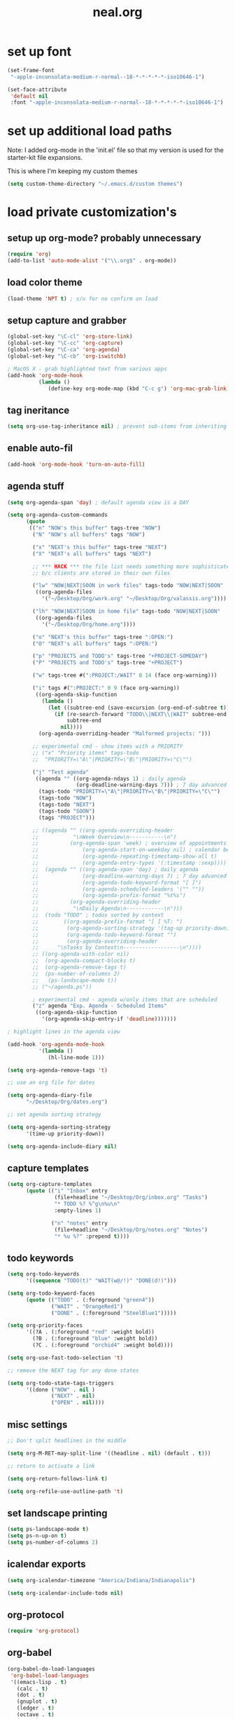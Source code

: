 #+TITLE: neal.org
#+OPTIONS: toc:2 num:nil ^:nil

* set up font

  #+begin_src emacs-lisp
    (set-frame-font
     "-apple-inconsolata-medium-r-normal--18-*-*-*-*-*-iso10646-1")
    
    (set-face-attribute
     'default nil
     :font "-apple-inconsolata-medium-r-normal--18-*-*-*-*-*-iso10646-1")
  #+end_src

* set up additional load paths

  Note: I added org-mode in the 'init.el' file so that my version is
  used for the starter-kit file expansions.

  This is where I'm keeping my custom themes
  
  #+begin_src emacs-lisp
    (setq custom-theme-directory "~/.emacs.d/custom themes")
  #+end_src
  
* load private customization's
** setup up org-mode? probably unnecessary

   #+begin_src emacs-lisp
     (require 'org)
     (add-to-list 'auto-mode-alist '("\\.org$" . org-mode))
   #+end_src

** load color theme

   #+begin_src emacs-lisp
     (load-theme 'NPT t) ; s/u for no confirm on load
   #+end_src

** setup capture and grabber

   #+begin_src emacs-lisp
     (global-set-key "\C-cl" 'org-store-link)
     (global-set-key "\C-cc" 'org-capture)
     (global-set-key "\C-ca" 'org-agenda)
     (global-set-key "\C-cb" 'org-iswitchb)
     
     ; MacOS X - grab highlighted text from various apps
     (add-hook 'org-mode-hook
               (lambda ()
                  (define-key org-mode-map (kbd "C-c g") 'org-mac-grab-link)))
   #+end_src  

** tag ineritance

   #+begin_src emacs-lisp
     (setq org-use-tag-inheritance nil) ; prevent sub-items from inheriting tags
   #+end_src

** enable auto-fil

   #+begin_src emacs-lisp
     (add-hook 'org-mode-hook 'turn-on-auto-fill)
   #+end_src

** agenda stuff

   #+begin_src emacs-lisp
     (setq org-agenda-span 'day) ; default agenda view is a DAY
     
     (setq org-agenda-custom-commands
           (quote
            (("n" "NOW's this buffer" tags-tree "NOW")
             ("N" "NOW's all buffers" tags "NOW")
             
             ("x" "NEXT's this buffer" tags-tree "NEXT")
             ("X" "NEXT's all buffers" tags "NEXT")
             
             ;; *** HACK *** the file list needs something more sophisticated
             ;; b/c clients are stored in their own files
             
             ("lw" "NOW|NEXT|SOON in work files" tags-todo "NOW|NEXT|SOON"
              ((org-agenda-files
                '("~/Desktop/Org/work.org" "~/Desktop/Org/valassis.org"))))
             
             ("lh" "NOW|NEXT|SOON in home file" tags-todo "NOW|NEXT|SOON"
              ((org-agenda-files
                '("~/Desktop/Org/home.org"))))
             
             ("o" "NEXT's this buffer" tags-tree ":OPEN:")
             ("O" "NEXT's all buffers" tags ":OPEN:")
             
             ("p" "PROJECTS and TODO's" tags-tree "+PROJECT-SOMEDAY")
             ("P" "PROJECTS and TODO's" tags-tree "+PROJECT")
             
             ("w" tags-tree #(":PROJECT:/WAIT" 0 14 (face org-warning)))
             
             ("i" tags #(":PROJECT:" 0 9 (face org-warning))
              ((org-agenda-skip-function
                (lambda ()
                  (let ((subtree-end (save-excursion (org-end-of-subtree t))))
                    (if (re-search-forward "TODO\\|NEXT\\|WAIT" subtree-end t)
                        subtree-end
                      nil))))
               (org-agenda-overriding-header "Malformed projects: ")))
             
             ;; experimental cmd - show items with a PRIORITY
             ;; ("x" "Priority items" tags-todo
             ;;  "PRIORITY=\"A\"|PRIORITY=\"B\"|PRIORITY=\"C\"")
             
             ("j" "Test agenda"
              ((agenda "" ((org-agenda-ndays 1) ; daily agenda
                           (org-deadline-warning-days 7))) ; 7 day advanced warning for deadlines
               (tags-todo "PRIORITY=\"A\"|PRIORITY=\"B\"|PRIORITY=\"C\"")
               (tags-todo "NOW")
               (tags-todo "NEXT")
               (tags-todo "SOON")
               (tags "PROJECT")))
             
             ;; ((agenda "" ((org-agenda-overriding-header
             ;;           "\nWeek Overview\n-----------\n")
             ;;          (org-agenda-span 'week) ; overview of appointments
             ;;              (org-agenda-start-on-weekday nil) ; calendar begins today
             ;;              (org-agenda-repeating-timestamp-show-all t)
             ;;              (org-agenda-entry-types '(:timestamp :sexp))))
             ;;  (agenda "" ((org-agenda-span 'day) ; daily agenda
             ;;              (org-deadline-warning-days 7) ; 7 day advanced warning for deadlines
             ;;              (org-agenda-todo-keyword-format "[ ]")
             ;;              (org-agenda-scheduled-leaders '("" ""))
             ;;              (org-agenda-prefix-format "%t%s")
             ;;          (org-agenda-overriding-header
             ;;           "\nDaily Agenda\n------------\n")))
             ;;  (todo "TODO" ; todos sorted by context
             ;;        ((org-agenda-prefix-format "[ ] %T: ")
             ;;         (org-agenda-sorting-strategy '(tag-up priority-down))
             ;;         (org-agenda-todo-keyword-format "")
             ;;         (org-agenda-overriding-header
             ;;      "\nTasks by Context\n------------------\n"))))
             ;; ((org-agenda-with-color nil)
             ;;  (org-agenda-compact-blocks t)
             ;;  (org-agenda-remove-tags t)
             ;;  (ps-number-of-columns 2)
             ;;   (ps-landscape-mode t))
             ;; ("~/agenda.ps"))
             
             ; experimental cmd - agenda w/only items that are scheduled
             ("z" agenda "Exp. Agenda - Scheduled Items"
              ((org-agenda-skip-function
                '(org-agenda-skip-entry-if 'deadline)))))))
     
     ; highlight lines in the agenda view
     
     (add-hook 'org-agenda-mode-hook
               '(lambda ()
                  (hl-line-mode 1)))
     
     (setq org-agenda-remove-tags 't)
     
     ;; use an org file for dates
     
     (setq org-agenda-diary-file
           "~/Desktop/Org/dates.org")
     
     ;; set agenda sorting strategy
     
     (setq org-agenda-sorting-strategy
           '(time-up priority-down))
     
     (setq org-agenda-include-diary nil)
   #+end_src

** capture templates

   #+begin_src emacs-lisp
     (setq org-capture-templates
           (quote (("i" "Inbox" entry
                    (file+headline "~/Desktop/Org/inbox.org" "Tasks")
                    "* TODO %? %^g\n%u\n"
                    :empty-lines 1)
     
                   ("n" "notes" entry
                    (file+headline "~/Desktop/Org/notes.org" "Notes")
                    "* %u %?" :prepend t))))

     #+end_src

** todo keywords

   #+begin_src emacs-lisp
     (setq org-todo-keywords
           '((sequence "TODO(t)" "WAIT(w@/!)" "DONE(d!)")))
     
     (setq org-todo-keyword-faces
           (quote (("TODO" . (:foreground "green4"))
                   ("WAIT" . "OrangeRed1")
                   ("DONE" . (:foreground "SteelBlue1")))))
     
     (setq org-priority-faces
           '((?A . (:foreground "red" :weight bold))
             (?B . (:foreground "blue" :weight bold))
             (?C . (:foreground "orchid4" :weight bold))))
     
     (setq org-use-fast-todo-selection 't)
     
     ;; remove the NEXT tag for any done states
     
     (setq org-todo-state-tags-triggers
           '((done ("NOW" . nil )
                   ("NEXT" . nil)
                   ("OPEN" . nil))))

   #+end_src

** misc settings

   #+begin_src emacs-lisp
     ;; Don't split headlines in the middle
     
     (setq org-M-RET-may-split-line '((headline . nil) (default . t)))

     ;; return to activate a link
     
     (setq org-return-follows-link t)

     (setq org-refile-use-outline-path 't)

   #+end_src
     
** set landscape printing

   #+begin_src emacs-lisp
     (setq ps-landscape-mode t)
     (setq ps-n-up-on t)
     (setq ps-number-of-columns 2)

   #+end_src

** icalendar exports

   #+begin_src emacs-lisp
     (setq org-icalendar-timezone "America/Indiana/Indianapolis")
     
     (setq org-icalendar-include-todo nil)

   #+end_src

** org-protocol

   #+begin_src emacs-lisp
     (require 'org-protocol)

   #+end_src

** org-babel

   #+begin_src emacs-lisp
     (org-babel-do-load-languages
      'org-babel-load-languages
      '((emacs-lisp . t)
        (calc . t)
        (dot . t)
        (gnuplot . t)
        (ledger . t)
        (octave . t)
        (R . t)
        (awk . t)
        (C . t)
        (clojure . t)
        (ditaa . t)
        (latex . t)
        (lisp . t)
        (perl . t)
        (python . t)
        (ruby . t)
        (sh . t)))

     #+end_src

** org-crypt

   #+begin_src emacs-lisp
     (require 'org-crypt)
     (org-crypt-use-before-save-magic)
     
     (setq org-tags-exclude-from-inheritance (quote ("crypt")))
     
     (setq org-crypt-key nil)
     ;; GPG key to use for encryption
     ;; Either the Key ID or set to nil to use symmetric encryption.
     
     (setq auto-save-default nil)
     ;; Auto-saving does not cooperate with org-crypt.el: so you need
     ;; to turn it off if you plan to use org-crypt.el quite often.
     ;; Otherwise, you'll get an (annoying) message each time you
     ;; start Org.
     
     ;; To turn it off only locally, you can insert this:
     ;;
     ;; # -*- buffer-auto-save-file-name: nil; -*-
     
   #+end_src
   
** Setup publishing

   #+begin_src emacs-lisp
     ;; (require 'ox-html)
     
     ;; (setq org-publish-project-alist
     ;;       '(("orgfiles"
     ;;          :base-directory "~/Desktop/Org/"
     ;;          :base-extension "org"
     ;;          :publishing-directory "/Volumes/WualaDrive/bangtree/Org/"
     ;;          :publishing-function org-html-publish-to-html
     ;;          :headline-levels 3
     ;;          :section-numbers nil
     ;;          :table-of-contents nil
     ;;          )))

   #+end_src
     
** org utility fcns

   #+begin_src emacs-lisp
     ; Seen on gmane.emacs.orgmode
     ; [[gnus:gmane.emacs.orgmode#87y5b68y46.fsf@fastmail.fm]
     ;  [Email from Matt Lundin: Re: Seeking advice on structuring my org-mode file]]
     ;
     ; Will take a headline and move it to a file
     
     (defun my-org-file-from-headline (file)
       (interactive
        (list
         (completing-read "File: "
                          (mapcar 'file-name-nondirectory
                                  (file-expand-wildcards "~/org/*.org"))
                          nil nil)))
       (unless (string-match "\\.org$" file)
         (error "Not an org file"))
       (save-excursion
         (beginning-of-line)
         (unless (org-at-heading-p)
           (error "Not on a headline")))
       (let* ((exists (file-exists-p file))
              (ftags (append
                      (list (file-name-sans-extension file))
                      (mapcar 'substring-no-properties org-file-tags)))
              (headline (nth 4 (org-heading-components)))
              (org-archive-reversed-order t)
              (org-archive-location (concat file "::"))
              (org-archive-save-context-info nil))
         (org-archive-subtree)
         (save-excursion (insert "* [[file:" file "][" file "]] - " headline "\n"))
         (find-file file)
         (goto-char (point-min))
         (save-excursion
           (if (re-search-forward "#\\+FILETAGS:\\(.*\\)$" nil t)
               (progn
                 (save-match-data
                   (setq ftags
                         (mapconcat 'identity
                                    (org-uniquify
                                     (append ftags
                                             (split-string
                                              (substring-no-properties
                                               (match-string 1))))) " ")))
                 (replace-match (concat "#+FILETAGS: " ftags)))
             (insert "#+FILETAGS: " (mapconcat 'identity ftags " ") "\n"))
           (goto-char (point-min))
           (unless (re-search-forward "#\\+CATEGORY:\\(.*\\)$" nil t)
             (insert "#+CATEGORY: " (file-name-sans-extension file) "\n"))
           (goto-char (point-min))
           (when (re-search-forward "^Archived entries from file.+\n" nil t)
             (replace-match ""))))
       (write-file file))

   #+end_src
     
** ERC config

   #+begin_src emacs-lisp
     (setq erc-hide-list
           '("JOIN" "PART" "QUIT"))
     
     (setq erc-nick "bangtree")
     
     ;;; erc nick colors
     ;;; From: http://www.emacswiki.org/emacs/ErcNickColors
     
     ;; Pool of colors to use when coloring IRC nicks.
     (setq erc-colors-list '("green" "blue" "red"
                             "dark gray" "dark orange"
                             "dark magenta" "maroon"
                             "indian red" "black" "forest green"
                             "midnight blue" "dark violet"))
     
     ;; special colors for some people
     (setq erc-nick-color-alist '(("John" . "blue")
                                  ("Bob" . "red")
                                  ))
     
     (defun erc-get-color-for-nick (nick)
       "Gets a color for NICK. If NICK is in erc-nick-color-alist, use that color, else hash the nick and use a random color from the pool"
       (or (cdr (assoc nick erc-nick-color-alist))
           (nth
            (mod (string-to-number
                  (substring (md5 (downcase nick)) 0 6) 16)
                 (length erc-colors-list))
            erc-colors-list)))
     
     (defun erc-put-color-on-nick ()
       "Modifies the color of nicks according to erc-get-color-for-nick"
       (save-excursion
         (goto-char (point-min))
         (if (looking-at "<\\([^>]*\\)>")
             (let ((nick (match-string 1)))
               (put-text-property (match-beginning 1) (match-end 1) 'face
                                  (cons 'foreground-color
                                        (erc-get-color-for-nick nick)))))))
     
     (add-hook 'erc-insert-modify-hook 'erc-put-color-on-nick)
     
   #+end_src     

** custom-set-variables

   #+begin_src emacs-lisp
     (custom-set-variables
      ;; custom-set-variables was added by Custom.
      ;; If you edit it by hand, you could mess it up, so be careful.
      ;; Your init file should contain only one such instance.
      ;; If there is more than one, they won't work right.
      '(cal-tex-diary t)
      '(cal-tex-rules t)
      '(calendar-christian-all-holidays-flag nil)
      '(calendar-latitude 40.11)
      '(calendar-location-name "Cicero, IN")
      '(calendar-longitude -86.01)
      '(canlock-password "53065a7ff1c55023c777a716e0cafa08bef2d9e8")
      '(case-fold-search t)
      '(color-theme-is-cumulative nil)
      '(color-theme-is-global t)
      '(current-language-environment "English")
      '(custom-safe-themes (quote ("b7553781f4a831d5af6545f7a5967eb002c8daeee688c5cbf33bf27936ec18b3" "1e7e097ec8cb1f8c3a912d7e1e0331caeed49fef6cff220be63bd2a6ba4cc365" "fc5fcb6f1f1c1bc01305694c59a1a861b008c534cae8d0e48e4d5e81ad718bc6" default)))
      '(diary-file "~/Desktop/Org/diary")
      '(display-battery-mode t)
      '(display-time-mode t)
      '(erc-modules (quote (autojoin button fill irccontrols match netsplit noncommands pcomplete readonly ring stamp track)))
      '(fancy-splash-image nil)
      '(global-font-lock-mode t)
      '(holiday-christian-holidays nil)
      '(holiday-hebrew-holidays nil)
      '(holiday-islamic-holidays nil)
      '(inferior-lisp-load-command "(load \"%s\")")
      '(inhibit-startup-screen t)
      '(ledit-go-to-lisp-string "%?lisp" t)
      '(markdown-command "multimarkdown")
      '(mouse-wheel-mode t nil (mwheel))
      '(org-agenda-files (quote ("~/Desktop/Org/inbox.org" "~/Desktop/Org/valassis.org" "~/Desktop/Org/habits.org" "~/Desktop/Org/goals.org" "~/Desktop/Org/dates.org" "~/Desktop/Org/work.org" "~/Desktop/Org/home.org")))
      '(org-agenda-restore-windows-after-quit t)
      '(org-agenda-show-all-dates t)
      '(org-agenda-skip-deadline-if-done t)
      '(org-agenda-skip-scheduled-if-done t)
      '(org-agenda-start-on-weekday 1)
      '(org-agenda-time-grid (quote ((daily today require-timed remove-match) #("----------------" 0 16 (org-heading t)) (800 1000 1200 1400 1600 1800 2000))))
      '(org-agenda-window-setup (quote current-window))
      '(org-deadline-warning-days 14)
      '(org-default-notes-file "~/Desktop/Org/notes.org")
      '(org-export-latex-emphasis-alist (quote (("*" "\\textbf{%s}" nil) ("/" "\\emph{%s}" nil) ("_" "\\underline{%s}" nil) ("+" "\\st{%s}" nil) ("=" "\\protectedtexttt" t) ("~" "\\verb" t) ("@" "\\alert{%s}" nil))))
      '(org-fast-tag-selection-single-key (quote expert))
      '(org-icalendar-include-todo t t)
      '(org-indirect-buffer-display (quote make-frame))
      '(org-log-done (quote (done state)))
      '(org-log-into-drawer t)
      '(org-modules (quote (org-bbdb org-bibtex org-crypt org-docview org-gnus org-info org-jsinfo org-habit org-irc org-rmail org-w3m org-mac-link)))
      '(org-refile-targets (quote ((org-agenda-files :maxlevel . 2))))
      '(org-reverse-note-order t)
      '(org-stuck-projects (quote ("PROJECT-SOMEDAY" ("TODO" "DONE") nil "")))
      '(paren-match-face (quote paren-face-match-light))
      '(paren-sexp-mode t)
      '(printer-name "Brother_MFC_8480DN")
      '(ps-black-white-faces (quote ((font-lock-builtin-face "black" nil bold) (font-lock-comment-face "gray20" nil italic) (font-lock-constant-face "black" nil bold) (font-lock-function-name-face "black" nil bold) (font-lock-keyword-face "black" nil bold) (font-lock-string-face "black" nil italic) (font-lock-type-face "black" nil italic) (font-lock-variable-name-face "black" nil bold italic) (font-lock-warning-face "black" nil bold italic) (org-agenda-date-today nil nil bold italic box) (org-agenda-date nil nil bold italic underline) (org-agenda-date-weekend nil nil bold italic underline) (org-warning nil nil bold))))
      '(ps-font-size (quote (7 . 9)))
      '(ps-print-color-p nil)
      '(ps-print-footer t)
      '(ps-print-footer-frame nil)
      '(ps-print-header nil)
      '(ps-print-header-frame nil)
      '(ps-printer-name nil)
      '(scheme-program-name "mzscheme")
      '(scroll-bar-mode nil)
      '(tex-dvi-print-command "dvips * -o - | lpr")
      '(tex-dvi-view-command "xdvi")
      '(tool-bar-mode nil)
      '(x-select-enable-clipboard t))

   #+end_src

** custom faces

   #+begin_src emacs-lisp
     ;; (custom-set-faces
     ;;  ;; custom-set-faces was added by Custom.
     ;;  ;; If you edit it by hand, you could mess it up, so be careful.
     ;;  ;; Your init file should contain only one such instance.
     ;;  ;; If there is more than one, they won't work right.
     ;;  ;;'(default
     ;;  ;;   ((t (:stipple nil :background "#141414" :foreground "#f0f0f0" :inverse-video nil))))
      
     ;;  '(highlight
     ;;    ((t (:background "cyan" :foreground "dim gray" :inverse-video t
     ;;                     :box (:line-width 2 :color "grey20" :style released-button)
     ;;                     :slant italic :weight bold))))
      
     ;;  '(npt-org-deadline-yesterday
     ;;    ((t (:foreground "red" :weight bold))) t)
      
     ;;  '(org-agenda-clocking
     ;;    ((t (:inherit secondary-selection :foreground "dark red"))) t)
      
     ;;  '(org-date
     ;;    ((t (:foreground "DarkGoldenrod3" :underline t))))
      
     ;;  '(org-scheduled-previously
     ;;    ((((class color) (min-colors 88) (background dark)) (:foreground "yellow2"))))
      
     ;;  '(org-scheduled-today
     ;;    ((((class color) (min-colors 88) (background dark)) (:foreground "LimeGreen"))))
     
     ;;  '(org-sexp-date
     ;;    ((t (:foreground "plum"))))
      
     ;;  '(org-special-keyword
     ;;    ((((class color) (min-colors 16) (background dark)) (:foreground "firebrick"))))
      
     ;;  '(org-todo
     ;;    ((t (:foreground "DarkCyan" :weight bold))))
      
     ;;  ;; '(org-warning
     ;;  ;;   ((t (:foreground "OrangeRed"))))
     
     ;;  '(org-warning
     ;;    ((t (:foreground "Red"))))
      
     ;;  '(region
     ;;    ((t (:background "ns_selection_color" :foreground "blue"))))
      
     ;;  '(twit-message-face
     ;;    ((default (:family "DejaVu Sans Mono")) (nil nil)) t))
     
     ;; ;; '(npt-org-deadline-today
     ;; ;;   ((t (:foreground "white" :weight bold))))
     
     ;; ;; '(npt-org-deadline-tomorrow
     ;; ;;   ((t (:foreground "black" :background "#B4F1B3" :weight bold))))
     
     ;; ;; '(npt-org-deadline-later
     ;; ;;   ((t (:foreground "black" :background "#AACAFC")))))
     
   #+end_src

** start emacs server

   #+begin_src emacs-lisp
     (server-start)

   #+end_src

** Keymap mods

   #+begin_src emacs-lisp
     (global-set-key "\C-x\C-b" 'electric-buffer-list)
     
     (iswitchb-mode t) ; turn on iswitchb mode
     
     (define-key global-map (kbd "<f7> b") 'browse-url-at-point)
     (define-key global-map (kbd "<f7> d") 'org-cut-subtree)
     (define-key global-map (kbd "<f7> f") 'org-refile)
     (define-key global-map (kbd "<f7> r") 'org-capture)
     
     (define-key global-map (kbd "<f8>") 'make-frame)
     (define-key global-map (kbd "<f9>") 'delete-frame)
     (define-key global-map (kbd "<f12>") 'org-cut-special)

   #+end_src

** ELPA setup

   #+begin_src emacs-lisp
     (setq package-archives '(("ELPA" . "http://tromey.com/elpa/") 
                              ("gnu" . "http://elpa.gnu.org/packages/")
                              ("marmalade" . "http://marmalade-repo.org/packages/")
                              ("melpa" . "http://melpa.milkbox.net/packages/")))
     
     (require 'package)
     (package-initialize)

   #+end_src

** clojure setup

   #+begin_src emacs-lisp
     (require 'clojure-mode)
     
     (defun turn-on-paredit ()
       (paredit-mode 1))
     
     (add-hook 'clojure-mode-hook
               'turn-on-paredit)

   #+end_src

** use my local git copy of gnus

   #+begin_src emacs-lisp
     (setq load-path
           (cons (expand-file-name "~/.emacs.d/lisp/gnus/lisp") load-path))
     
     (require 'gnus-load)

     (starter-kit-load "gnus" "pretty-summary") ; pick up the display portion

   #+end_src

** use local info copies for local pkgs

   #+begin_src emacs-lisp
     (require 'info)
     
     (setq Info-default-directory-list
           (append '("~/.emacs.d/lisp/org-mode/doc/" "~/.emacs.d/lisp/gnus/texi/")
                   Info-default-directory-list))

   #+end_src

** setup PATH

   #+begin_src emacs-lisp
     
     (defun set-exec-path-from-shell-PATH ()
       "Set up Emacs' `exec-path' and PATH environment variable to match that used by
        the user's shell. This is particularly useful under Mac OSX, where GUI apps are
        not started from a shell."
       
       (interactive)
     
       (let* ((raw-shell-path (shell-command-to-string "$SHELL --login -i -c 'echo $PATH'"))
              (path-from-shell (replace-regexp-in-string "[ \t\n]*$" "" raw-shell-path)))
     
              (message "setting PATH env to: %s" path-from-shell)
              (setenv "PATH" path-from-shell)
              (setq exec-path (split-string path-from-shell path-separator))))
     
     (set-exec-path-from-shell-PATH)
     
   #+end_src

** setup calfw calendar

   #+begin_src emacs-lisp
     (setq load-path
           (cons (expand-file-name "~/.emacs.d/lisp/emacs-calfw")
                  load-path))
     
     (require 'calfw)
     (require 'calfw-ical)
     
     (defun doit ()
       (interactive)
       (cfw:open-ical-calendar
        "https://www.google.com/calendar/ical/wbangtree%40gmail.com/private-de183b4afdc0ff454614f73a9af325c8/basic.ics"))
   #+end_src

** Experimental MacOS X hacks

   #+begin_src emacs-lisp
     (defun osx-p ()
       (string= "darwin" system-type))
     
     (when (and (osx-p) window-system)
       ;; make option the super key on mac
       (setq mac-option-modifier 'super)
       ;; map meta to command key for mac
       (setq ns-command-modifier 'meta))

   #+end_src
  
** Info HACK
   #+begin_src emacs-lisp
     ;; Just push the latest org-mode doc on to the info path

     ;; (push "/Users/neal/.emacs.d/lisp/org-mode/doc" Info-directory-list)

  #+end_src

** The last thing
   #+begin_src emacs-lisp
   
;     (set-face-background 'hl-line "#2f2f2f") ; tweak highlighting for agenda

   #+end_src
